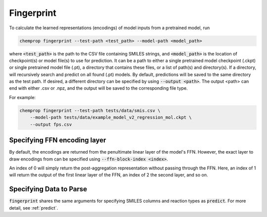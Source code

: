 .. _fingerprint:

Fingerprint
============================

To calculate the learned representations (encodings) of model inputs from a pretrained model, run

.. code-block::
   
    chemprop fingerprint --test-path <test_path> --model-path <model_path> 

where :code:`<test_path>` is the path to the CSV file containing SMILES strings, and :code:`<model_path>` is the location of checkpoint(s) or model file(s) to use for prediction. It can be a path to either a single pretrained model checkpoint (.ckpt) or single pretrained model file (.pt), a directory that contains these files, or a list of path(s) and directory(s). If a directory, will recursively search and predict on all found (.pt) models. By default, predictions will be saved to the same directory as the test path. If desired, a different directory can be specified by using :code:`--output <path>`. The output <path> can end with either .csv or .npz, and the output will be saved to the corresponding file type.

For example:

.. code-block::
  
    chemprop fingerprint --test-path tests/data/smis.csv \
        --model-path tests/data/example_model_v2_regression_mol.ckpt \
        --output fps.csv


Specifying FFN encoding layer
^^^^^^^^^^^^^^^^^^^^^^^^^^^^^

By default, the encodings are returned from the penultimate linear layer of the model's FFN. However, the exact layer to draw encodings from can be specified using :code:`--ffn-block-index <index>`.

An index of 0 will simply return the post-aggregation representation without passing through the FFN. Here, an index of 1 will return the output of the first linear layer of the FFN, an index of 2 the second layer, and so on.


Specifying Data to Parse
^^^^^^^^^^^^^^^^^^^^^^^^

:code:`fingerprint` shares the same arguments for specifying SMILES columns and reaction types as :code:`predict`. For more detail, see :ref:`predict`.